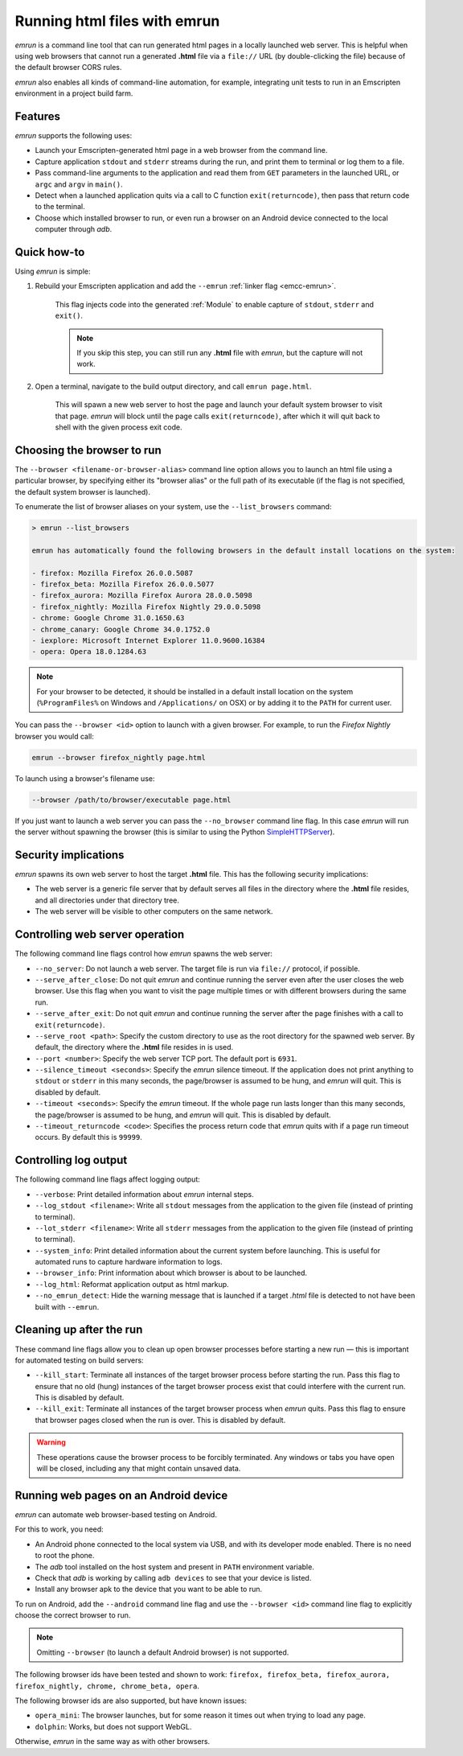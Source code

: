 .. _Running-html-files-with-emrun:

=============================
Running html files with emrun
=============================

*emrun* is a command line tool that can run generated html pages in a locally launched web server. This is helpful when using web browsers that cannot run a generated **.html** file via a ``file://`` URL  (by double-clicking the file) because of the default browser CORS rules.

*emrun* also enables all kinds of command-line automation, for example, integrating unit tests to run in an Emscripten environment in a project build farm.

Features
========

*emrun* supports the following uses:

-  Launch your Emscripten-generated html page in a web browser from the command line.
-  Capture application ``stdout`` and ``stderr`` streams during the run, and print them to terminal or log them to a file.
-  Pass command-line arguments to the application and read them from ``GET`` parameters in the launched URL, or ``argc`` and ``argv`` in ``main()``.
-  Detect when a launched application quits via a call to C function ``exit(returncode)``, then pass that return code to the terminal.
-  Choose which installed browser to run, or even run a browser on an Android device connected to the local computer through *adb*.


Quick how-to
============

Using *emrun* is simple:

#. Rebuild your Emscripten application and add the ``--emrun`` :ref:`linker flag <emcc-emrun>`. 

	This flag injects code into the generated :ref:`Module` to enable capture of ``stdout``, ``stderr`` and ``exit()``. 

	.. note:: If you skip this step, you can still run any **.html** file with *emrun*, but the capture will not work.

#. Open a terminal, navigate to the build output directory, and call ``emrun page.html``. 

	This will spawn a new web server to host the page and launch your default system browser to visit that page. *emrun* will block until the page calls ``exit(returncode)``, after which it will quit back to shell with the given process exit code.


Choosing the browser to run
===========================

The ``--browser <filename-or-browser-alias>`` command line option allows you to launch an html file using a particular browser, by specifying either its "browser alias" or the full path of its executable (if the flag is not specified, the default system browser is launched). 

To enumerate the list of browser aliases on your system, use the ``--list_browsers`` command:

.. code-block:: bash

    > emrun --list_browsers

    emrun has automatically found the following browsers in the default install locations on the system:

    - firefox: Mozilla Firefox 26.0.0.5087
    - firefox_beta: Mozilla Firefox 26.0.0.5077
    - firefox_aurora: Mozilla Firefox Aurora 28.0.0.5098
    - firefox_nightly: Mozilla Firefox Nightly 29.0.0.5098
    - chrome: Google Chrome 31.0.1650.63
    - chrome_canary: Google Chrome 34.0.1752.0
    - iexplore: Microsoft Internet Explorer 11.0.9600.16384
    - opera: Opera 18.0.1284.63

.. note:: For your browser to be detected, it should be installed in a default install location on the system (``%ProgramFiles%`` on Windows and ``/Applications/`` on OSX) or by adding it to the ``PATH`` for current user.

You can pass the ``--browser <id>`` option to launch with a given browser. For example, to run the *Firefox Nightly* browser you would call:

.. code-block:: bash

	emrun --browser firefox_nightly page.html
	
To launch using a browser's filename use:

.. code-block:: bash

	--browser /path/to/browser/executable page.html

If you just want to launch a web server you can pass the ``--no_browser`` command line flag. In this case *emrun* will run the server without spawning the browser (this is similar to using the Python `SimpleHTTPServer <http://www.pythonforbeginners.com/modules-in-python/how-to-use-simplehttpserver/>`_).


Security implications
=====================

*emrun* spawns its own web server to host the target **.html** file. This has the following security implications:

-  The web server is a generic file server that by default serves all files in the directory where the **.html** file resides, and all directories under that directory tree.
-  The web server will be visible to other computers on the same network.


Controlling web server operation
================================

The following command line flags control how *emrun* spawns the web server: 

- ``--no_server``: Do not launch a web server. The target file is run via ``file://`` protocol, if possible. 
- ``--serve_after_close``: Do not quit *emrun* and continue running the server even after the user closes the web browser. Use this flag when you want to visit the page multiple times or with different browsers during the same run. 
- ``--serve_after_exit``: Do not quit *emrun* and continue running the server after the page finishes with a call to ``exit(returncode)``. 
- ``--serve_root <path>``: Specify the custom directory to use as the root directory for the spawned web server. By default, the directory where the **.html** file resides in is used. 
- ``--port <number>``: Specify the web server TCP port. The default port is ``6931``. 
- ``--silence_timeout <seconds>``: Specify the *emrun* silence timeout. If the application does not print anything to ``stdout`` or ``stderr`` in this many seconds, the page/browser is assumed to be hung, and *emrun* will quit. This is disabled by default. 
- ``--timeout <seconds>``: Specify the *emrun* timeout. If the whole page run lasts longer than this many seconds, the page/browser is assumed to be hung, and *emrun* will quit. This is disabled by default. 
- ``--timeout_returncode <code>``: Specifies the process return code that *emrun* quits with if a page run timeout occurs. By default this is ``99999``.


Controlling log output
======================

The following command line flags affect logging output:

- ``--verbose``: Print detailed information about *emrun* internal steps.
- ``--log_stdout <filename>``: Write all ``stdout`` messages from the application to the given file (instead of printing to terminal).
- ``--lot_stderr <filename>``: Write all ``stderr`` messages from the application to the given file (instead of printing to terminal).
- ``--system_info``: Print detailed information about the current system before launching. This is useful for automated runs to capture hardware information to logs.
- ``--browser_info``: Print information about which browser is about to be launched.
- ``--log_html``: Reformat application output as html markup.
- ``--no_emrun_detect``: Hide the warning message that is launched if a target *.html* file is detected to not have been built with ``--emrun``.


Cleaning up after the run
=========================

These command line flags allow you to clean up open browser processes before starting a new run — this is important for automated testing on build servers:

-  ``--kill_start``: Terminate all instances of the target browser process before starting the run. Pass this flag to ensure that no old (hung) instances of the target browser process exist that could interfere with the current run. This is disabled by default.
-  ``--kill_exit``: Terminate all instances of the target browser process when *emrun* quits. Pass this flag to ensure that browser pages closed when the run is over. This is disabled by default.

.. warning:: These operations cause the browser process to be forcibly terminated.  Any windows or tabs you have open will be closed, including any that might contain unsaved data. 

Running web pages on an Android device
======================================

*emrun* can automate web browser-based testing on Android. 

For this to work, you need:

- An Android phone connected to the local system via USB, and with its developer mode enabled. There is no need to root the phone. 
- The *adb* tool installed on the host system and present in ``PATH`` environment variable. 
- Check that *adb* is working by calling ``adb devices`` to see that your device is listed. 
- Install any browser apk to the device that you want to be able to run.

To run on Android, add the ``--android`` command line flag and use the ``--browser <id>`` command line flag to explicitly choose the correct browser to run. 

.. note:: Omitting ``--browser`` (to launch a default Android browser) is not supported. 

The following browser ids have been tested and shown to work: ``firefox, firefox_beta, firefox_aurora, firefox_nightly, chrome, chrome_beta, opera``.

The following browser ids are also supported, but have known issues:

- ``opera_mini``: The browser launches, but for some reason it times out when trying to load any page. 
- ``dolphin``: Works, but does not support WebGL.

Otherwise, *emrun* in the same way as with other browsers.
